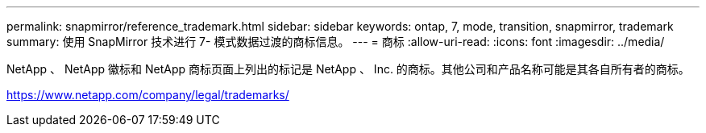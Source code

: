 ---
permalink: snapmirror/reference_trademark.html 
sidebar: sidebar 
keywords: ontap, 7, mode, transition, snapmirror, trademark 
summary: 使用 SnapMirror 技术进行 7- 模式数据过渡的商标信息。 
---
= 商标
:allow-uri-read: 
:icons: font
:imagesdir: ../media/


NetApp 、 NetApp 徽标和 NetApp 商标页面上列出的标记是 NetApp 、 Inc. 的商标。其他公司和产品名称可能是其各自所有者的商标。

https://www.netapp.com/company/legal/trademarks/[]
